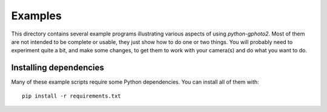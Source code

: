 Examples
========

This directory contains several example programs illustrating various aspects of using `python-gphoto2`.
Most of them are not intended to be complete or usable, they just show how to do one or two things.
You will probably need to experiment quite a bit, and make some changes, to get them to work with your camera(s) and do what you want to do.

Installing dependencies
-----------------------

Many of these example scripts require some Python dependencies. You can install all of them with::

    pip install -r requirements.txt

